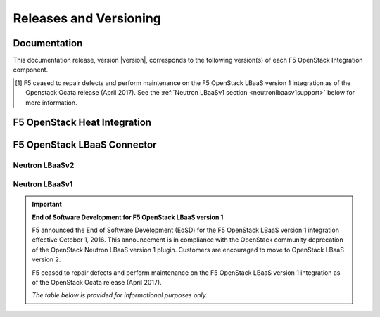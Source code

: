 .. _releases-and-support:

Releases and Versioning
=======================

.. seealso::

   Please see the :ref:`Partners <f5ospartners>` page for information about our OpenStack distribution platform partnerships and certifications.

Documentation
-------------

This documentation release, version |version|, corresponds to the following version(s) of each F5 OpenStack Integration component.

.. table:: Docs and Component Versioning
   :header-alignment: center center
   :column-alignment: left right

   ================================ ===========================
   Component                        Version
   ================================ ===========================
   f5-openstack-agent               |agent-versions|
   -------------------------------- ---------------------------
   f5-openstack-heat                |heat-versions|
   -------------------------------- ---------------------------
   f5-openstack-heat-plugins        |plugins-versions|
   -------------------------------- ---------------------------
   f5-openstack-lbaasv2-driver      |driver-versions|
   -------------------------------- ---------------------------
   f5-openstack-lbaasv1 [#eosd]_    7.x, 8.x, 9.x
   ================================ ===========================

\

.. [#eosd] F5 ceased to repair defects and perform maintenance on the F5 OpenStack LBaaS version 1 integration as of the Openstack Ocata release (April 2017). See the :ref:`Neutron LBaaSv1 section <neutronlbaasv1support>` below for more information.

F5 OpenStack Heat Integration
-----------------------------

.. table:: OpenStack & F5 BIG-IP compatibility
   :header-alignment: center center center center
   :column-alignment: right right right right

   ==================== =============== =================== ===================
   F5 Heat templates    F5 Heat plugins OpenStack version   BIG-IP version(s)
   ==================== =============== =================== ===================
   7.x                  7.x             Kilo                11.5.2+

                                                            11.6.x

                                                            12.0.x
   -------------------- --------------- ------------------- -------------------
   8.x                  8.x             Liberty             11.5.2+

                                                            11.6.x

                                                            12.0.x

                                                            12.1.x
   -------------------- --------------- ------------------- -------------------
   9.x                  9.x             Mitaka              11.5.2+

                                                            11.6.x

                                                            12.0.x

                                                            12.1.x
   -------------------- --------------- ------------------- -------------------
   **COMING SOON**                      Newton              11.5.2+

                                                            11.6.x

                                                            12.0.x

                                                            12.1.x
   ==================== =============== =================== ===================


F5 OpenStack LBaaS Connector
----------------------------

Neutron LBaaSv2
```````````````

.. table:: OpenStack LBaaSv2 & F5 BIG-IP compatibility
   :header-alignment: center center center
   :column-alignment: right right right

   ================================ =================== ===================
   F5 LBaaS Connector version(s)    OpenStack version   BIG-IP version(s)
   ================================ =================== ===================
   8.x                              Liberty             11.5.2+

                                                        11.6.x

                                                        12.0.x

                                                        12.1.x
   -------------------------------- ------------------- -------------------
   9.x                              Mitaka              11.5.2+

                                                        11.6.x

                                                        12.0.x

                                                        12.1.x
   -------------------------------- ------------------- -------------------
   **COMING SOON**                  Newton              11.5.2+

                                                        11.6.x

                                                        12.0.x

                                                        12.1.x
   ================================ =================== ===================

.. table:: Linux OS Compatibility
   :header-alignment: center center center
   :column-alignment: right right right

   ================================ =============== ====================
   F5 LBaaS Connector version(s)    RHEL version(s) Ubuntu version(s)
   ================================ =============== ====================
   8.x, 9.x                         6, 7            12, 14
   ================================ =============== ====================

.. _neutronlbaasv1support:

Neutron LBaaSv1
```````````````

.. important::

   **End of Software Development for F5 OpenStack LBaaS version 1**

   F5 announced the End of Software Development (EoSD) for the F5 OpenStack LBaaS version 1 integration effective October 1, 2016.
   This announcement is in compliance with the OpenStack community deprecation of the OpenStack Neutron LBaaS version 1 plugin.
   Customers are encouraged to move to OpenStack LBaaS version 2.

   F5 ceased to repair defects and perform maintenance on the F5 OpenStack LBaaS version 1 integration as of the OpenStack Ocata release (April 2017).

   *The table below is provided for informational purposes only.*

\
   .. table:: OpenStack LBaaSv1 & F5 BIG-IP compatibility
      :header-alignment: center center center
      :column-alignment: right right right

      ================================ =================== ========================
      F5 LBaaSv1 Connector version(s)  OpenStack version   BIG-IP version(s)
      ================================ =================== ========================
      7.x                              Kilo                11.5.2+, 11.6.x, 12.0.x
      -------------------------------- ------------------- ------------------------
      8.x                              Liberty             11.5.2+, 11.6.x, 12.0.x
      -------------------------------- ------------------- ------------------------
      9.x                              Mitaka              11.5.2+, 11.6.x, 12.0.x
      ================================ =================== ========================

